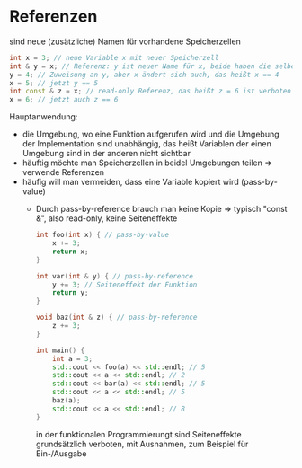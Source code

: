 * Referenzen
  sind neue (zusätzliche) Namen für vorhandene Speicherzellen
   #+BEGIN_SRC cpp
   int x = 3; // neue Variable x mit neuer Speicherzell
   int & y = x; // Referenz: y ist neuer Name für x, beide haben die selbe Speicherzelle
   y = 4; // Zuweisung an y, aber x ändert sich auch, das heißt x == 4
   x = 5; // jetzt y == 5
   int const & z = x; // read-only Referenz, das heißt z = 6 ist verboten
   x = 6; // jetzt auch z == 6
   #+END_SRC
  Hauptanwendung:
  - die Umgebung, wo eine Funktion aufgerufen wird und die Umgebung der Implementation sind unabhängig, das heißt Variablen der einen Umgebung sind in der anderen nicht sichtbar
  - häuftig möchte man Speicherzellen in beidel Umgebungen teilen \Rightarrow verwende Referenzen
  - häufig will man vermeiden, dass eine Variable kopiert wird (pass-by-value)
	- Durch pass-by-reference brauch man keine Kopie \Rightarrow typisch "const &", also read-only, keine Seiteneffekte
	 #+BEGIN_SRC cpp
	 int foo(int x) { // pass-by-value
		 x += 3;
		 return x;
	 }

	 int var(int & y) { // pass-by-reference
		 y += 3; // Seiteneffekt der Funktion
		 return y;
	 }

	 void baz(int & z) { // pass-by-reference
		 z += 3;
	 }

	 int main() {
		 int a = 3;
		 std::cout << foo(a) << std::endl; // 5
		 std::cout << a << std::endl; // 2
		 std::cout << bar(a) << std::endl; // 5
		 std::cout << a << std::endl; // 5
		 baz(a);
		 std::cout << a << std::endl; // 8
	 }
	 #+END_SRC
	 in der funktionalen Programmierungt sind Seiteneffekte grundsätzlich verboten, mit Ausnahmen, zum Beispiel für Ein-/Ausgabe
